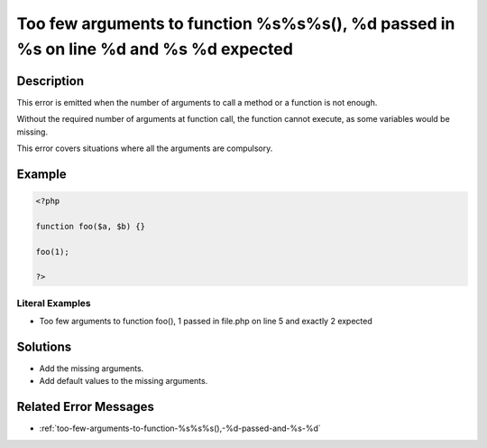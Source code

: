 .. _too-few-arguments-to-function-%s%s%s(),-%d-passed-in-%s-on-line-%d-and-%s-%d-expected:

Too few arguments to function %s%s%s(), %d passed in %s on line %d and %s %d expected
-------------------------------------------------------------------------------------
 
.. meta::
	:description:
		Too few arguments to function %s%s%s(), %d passed in %s on line %d and %s %d expected: This error is emitted when the number of arguments to call a method or a function is not enough.
	:og:image: https://php-changed-behaviors.readthedocs.io/en/latest/_static/logo.png
	:og:type: article
	:og:title: Too few arguments to function %s%s%s(), %d passed in %s on line %d and %s %d expected
	:og:description: This error is emitted when the number of arguments to call a method or a function is not enough
	:og:url: https://php-errors.readthedocs.io/en/latest/messages/too-few-arguments-to-function-%25s%25s%25s%28%29%2C-%25d-passed-in-%25s-on-line-%25d-and-%25s-%25d-expected.html
	:og:locale: en
	:twitter:card: summary_large_image
	:twitter:site: @exakat
	:twitter:title: Too few arguments to function %s%s%s(), %d passed in %s on line %d and %s %d expected
	:twitter:description: Too few arguments to function %s%s%s(), %d passed in %s on line %d and %s %d expected: This error is emitted when the number of arguments to call a method or a function is not enough
	:twitter:creator: @exakat
	:twitter:image:src: https://php-changed-behaviors.readthedocs.io/en/latest/_static/logo.png

.. raw:: html

	<script type="application/ld+json">{"@context":"https:\/\/schema.org","@graph":[{"@type":"WebPage","@id":"https:\/\/php-errors.readthedocs.io\/en\/latest\/tips\/too-few-arguments-to-function-%s%s%s(),-%d-passed-in-%s-on-line-%d-and-%s-%d-expected.html","url":"https:\/\/php-errors.readthedocs.io\/en\/latest\/tips\/too-few-arguments-to-function-%s%s%s(),-%d-passed-in-%s-on-line-%d-and-%s-%d-expected.html","name":"Too few arguments to function %s%s%s(), %d passed in %s on line %d and %s %d expected","isPartOf":{"@id":"https:\/\/www.exakat.io\/"},"datePublished":"Mon, 23 Dec 2024 09:45:08 +0000","dateModified":"Mon, 23 Dec 2024 09:45:08 +0000","description":"This error is emitted when the number of arguments to call a method or a function is not enough","inLanguage":"en-US","potentialAction":[{"@type":"ReadAction","target":["https:\/\/php-tips.readthedocs.io\/en\/latest\/tips\/too-few-arguments-to-function-%s%s%s(),-%d-passed-in-%s-on-line-%d-and-%s-%d-expected.html"]}]},{"@type":"WebSite","@id":"https:\/\/www.exakat.io\/","url":"https:\/\/www.exakat.io\/","name":"Exakat","description":"Smart PHP static analysis","inLanguage":"en-US"}]}</script>

Description
___________
 
This error is emitted when the number of arguments to call a method or a function is not enough.

Without the required number of arguments at function call, the function cannot execute, as some variables would be missing.

This error covers situations where all the arguments are compulsory. 


Example
_______

.. code-block:: php

   <?php
   
   function foo($a, $b) {}
   
   foo(1);
   
   ?>


Literal Examples
****************
+ Too few arguments to function foo(), 1 passed in file.php on line 5 and exactly 2 expected

Solutions
_________

+ Add the missing arguments.
+ Add default values to the missing arguments.

Related Error Messages
______________________

+ :ref:`too-few-arguments-to-function-%s%s%s(),-%d-passed-and-%s-%d`
